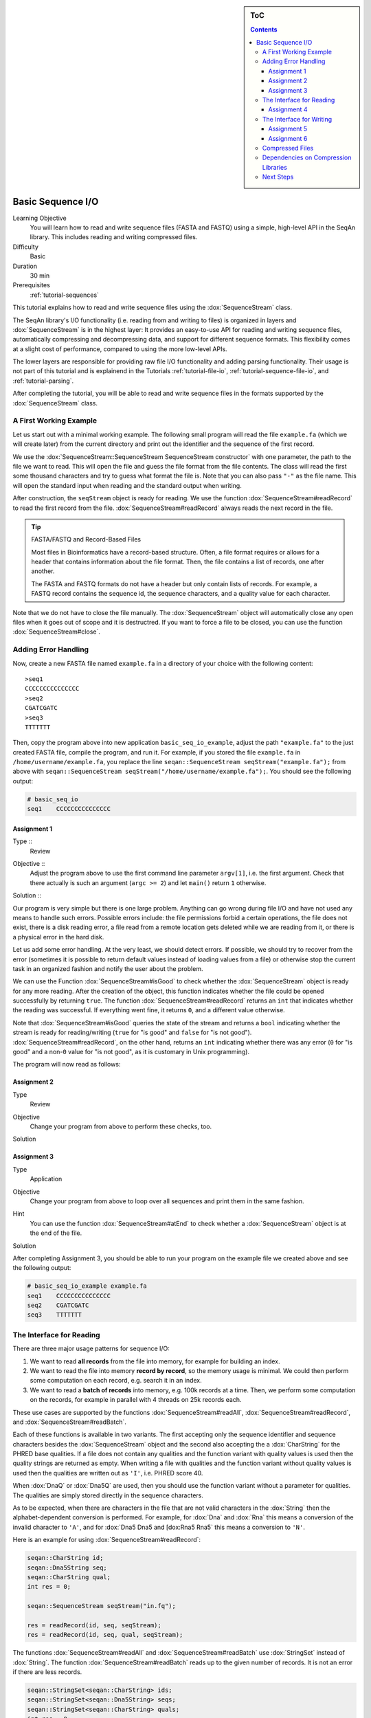 .. sidebar:: ToC

   .. contents::


.. _tutorial-basic-sequence-io:

Basic Sequence I/O
==================

Learning Objective
  You will learn how to read and write sequence files (FASTA and FASTQ) using a simple, high-level API in the SeqAn library.
  This includes reading and writing compressed files.

Difficulty
  Basic

Duration
  30 min

Prerequisites
  :ref:`tutorial-sequences`

This tutorial explains how to read and write sequence files using the :dox:`SequenceStream` class.

The SeqAn library's I/O functionality (i.e. reading from and writing to files) is organized in layers and :dox:`SequenceStream` is in the highest layer: It provides an easy-to-use API for reading and writing sequence files, automatically compressing and decompressing data, and support for different sequence formats.
This flexibility comes at a slight cost of performance, compared to using the more low-level APIs.

The lower layers are responsible for providing raw file I/O functionality and adding parsing functionality.
Their usage is not part of this tutorial and is explainend in the Tutorials :ref:`tutorial-file-io`, :ref:`tutorial-sequence-file-io`, and :ref:`tutorial-parsing`.

After completing the tutorial, you will be able to read and write sequence files in the formats supported by the :dox:`SequenceStream` class.

A First Working Example
-----------------------

Let us start out with a minimal working example.
The following small program will read the file ``example.fa`` (which we will create later) from the current directory and print out the identifier and the sequence of the first record.

.. includefrags:: extras/demos/tutorial/basic_sequence_io/example1.cpp

We use the :dox:`SequenceStream::SequenceStream SequenceStream constructor` with one parameter, the path to the file we want to read.
This will open the file and guess the file format from the file contents.
The class will read the first some thousand characters and try to guess what format the file is.
Note that you can also pass ``"-"`` as the file name.
This will open the standard input when reading and the standard output when writing.

After construction, the ``seqStream`` object is ready for reading.
We use the function :dox:`SequenceStream#readRecord` to read the first record from the file.
:dox:`SequenceStream#readRecord` always reads the next record in the file.

.. tip::

   FASTA/FASTQ and Record-Based Files

   Most files in Bioinformatics have a record-based structure.
   Often, a file format requires or allows for a header that contains information about the file format.
   Then, the file contains a list of records, one after another.

   The FASTA and FASTQ formats do not have a header but only contain lists of records.
   For example, a FASTQ record contains the sequence id, the sequence characters, and a quality value for each character.

Note that we do not have to close the file manually.
The :dox:`SequenceStream` object will automatically close any open files when it goes out of scope and it is destructred.
If you want to force a file to be closed, you can use the function :dox:`SequenceStream#close`.

Adding Error Handling
---------------------

Now, create a new FASTA file named ``example.fa`` in a directory of your choice with the following content:

::

    >seq1
    CCCCCCCCCCCCCCC
    >seq2
    CGATCGATC
    >seq3
    TTTTTTT

Then, copy the program above into new application ``basic_seq_io_example``, adjust the path ``"example.fa"`` to the just created FASTA file, compile the program, and run it.
For example, if you stored the file ``example.fa`` in ``/home/username/example.fa``, you replace the line ``seqan::SequenceStream seqStream("example.fa");`` from above with ``seqan::SequenceStream seqStream("/home/username/example.fa");``.
You should see the following output:

.. code-block:: console

   # basic_seq_io
   seq1    CCCCCCCCCCCCCCC

Assignment 1
""""""""""""

.. container:: assignment

   Type ::
     Review
   Objective ::
     Adjust the program above to use the first command line parameter ``argv[1]``, i.e. the first argument.
     Check that there actually is such an argument (``argc >= 2``) and let ``main()`` return ``1`` otherwise.
   Solution ::
     .. container:: foldable

        .. includefrags:: extras/demos/tutorial/basic_sequence_io/solution1.cpp

Our program is very simple but there is one large problem.
Anything can go wrong during file I/O and have not used any means to handle such errors.
Possible errors include: the file permissions forbid a certain operations, the file does not exist, there is a disk reading error, a file read from a remote location gets deleted while we are reading from it, or there is a physical error in the hard disk.

Let us add some error handling.
At the very least, we should detect errors.
If possible, we should try to recover from the error (sometimes it is possible to return default values instead of loading values from a file) or otherwise stop the current task in an organized fashion and notify the user about the problem.

We can use the Function :dox:`SequenceStream#isGood` to check whether the :dox:`SequenceStream` object is ready for any more reading.
After the creation of the object, this function indicates whether the file could be opened successfully by returning ``true``.
The function :dox:`SequenceStream#readRecord` returns an ``int`` that indicates whether the reading was successful.
If everything went fine, it returns ``0``, and a different value otherwise.

Note that :dox:`SequenceStream#isGood` queries the state of the stream and returns a ``bool`` indicating whether the stream is ready for reading/writing (``true`` for "is good" and ``false`` for "is not good").
:dox:`SequenceStream#readRecord`, on the other hand, returns an ``int`` indicating whether there was any error (``0`` for "is good" and a non-\ ``0`` value for "is not good", as it is customary in Unix programming).

The program will now read as follows:

.. includefrags:: extras/demos/tutorial/basic_sequence_io/example2.cpp

Assignment 2
""""""""""""

.. container:: assignment

   Type
     Review

   Objective
     Change your program from above to perform these checks, too.

   Solution
     .. container:: foldable

        .. includefrags:: extras/demos/tutorial/basic_sequence_io/solution2.cpp

Assignment 3
""""""""""""

.. container:: assignment

   Type
     Application

   Objective
     Change your program from above to loop over all sequences and print them in the same fashion.

   Hint
     You can use the function :dox:`SequenceStream#atEnd` to check whether a :dox:`SequenceStream` object is at the end of the file.

   Solution
     .. container:: foldable

        .. includefrags:: extras/demos/tutorial/basic_sequence_io/solution3.cpp

After completing Assignment 3, you should be able to run your program on the example file we created above and see the following output:

.. code-block:: console

    # basic_seq_io_example example.fa
    seq1    CCCCCCCCCCCCCCC
    seq2    CGATCGATC
    seq3    TTTTTTT

The Interface for Reading
-------------------------

There are three major usage patterns for sequence I/O:

#. We want to read **all records** from the file into memory, for example for building an index.
#. We want to read the file into memory **record by record**, so the memory usage is minimal.
   We could then perform some computation on each record, e.g. search it in an index.
#. We want to read a **batch of records** into memory, e.g. 100k records at a time.
   Then, we perform some computation on the records, for example in parallel with 4 threads on 25k records each.

These use cases are supported by the functions :dox:`SequenceStream#readAll`, :dox:`SequenceStream#readRecord`, and :dox:`SequenceStream#readBatch`.

Each of these functions is available in two variants.
The first accepting only the sequence identifier and sequence characters besides the :dox:`SequenceStream` object and the second also accepting the a :dox:`CharString` for the PHRED base qualities.
If a file does not contain any qualities and the function variant with quality values is used then the quality strings are returned as empty.
When writing a file with qualities and the function variant without quality values is used then the qualities are written out as ``'I'``, i.e. PHRED score 40.

When :dox:`DnaQ` or :dox:`Dna5Q` are used, then you should use the function variant without a parameter for qualities.
The qualities are simply stored directly in the sequence characters.

As to be expected, when there are characters in the file that are not valid characters in the :dox:`String` then the alphabet-dependent conversion is performed.
For example, for :dox:`Dna` and :dox:`Rna` this means a conversion of the invalid character to ``'A'``, and for :dox:`Dna5 Dna5 and [dox:Rna5 Rna5` this means a conversion to ``'N'``.

Here is an example for using :dox:`SequenceStream#readRecord`:

.. code-block:: cpp

   seqan::CharString id;
   seqan::Dna5String seq;
   seqan::CharString qual;
   int res = 0;

   seqan::SequenceStream seqStream("in.fq");

   res = readRecord(id, seq, seqStream);
   res = readRecord(id, seq, qual, seqStream);

The functions :dox:`SequenceStream#readAll` and :dox:`SequenceStream#readBatch` use :dox:`StringSet` instead of :dox:`String`.
The function :dox:`SequenceStream#readBatch` reads up to the given number of records.
It is not an error if there are less records.

.. code-block:: cpp

   seqan::StringSet<seqan::CharString> ids;
   seqan::StringSet<seqan::Dna5String> seqs;
   seqan::StringSet<seqan::CharString> quals;
   int res = 0;

   seqan::SequenceStream seqStream("in.fq");

   res = readAll(ids, seqs, seqStream);
   res = readAll(ids, seqs, quals, seqStream);

   res = readBatch(ids, seqs, seqStream, 10);
   res = readBatch(ids, seqs, quals, seqStream, 10);

Assignment 4
""""""""""""

.. container:: assignment

   Type
     Application

   Objective
     Change your result of Assignment 3 to use the variant of :dox:`SequenceStream#readRecord` that also reads in the qualities and writes them next to the sequences.
     Create the following FASTQ file ``example.fq``.

     ::

         @seq1
         CCCCCCCCCCCCCCC
         +
         IIIIIHIIIIIIIII
         @seq2
         CGATCGATC
         +
         IIIIIIIII
         @seq3
         TTTTTTT
         +
         IIIIHHG

     When your program is called on this file, the result should look as follows.

     .. code-block:: console

        # basic_seq_io_example example.fq
        seq1    CCCCCCCCCCCCCCC    IIIIIHIIIIIIIII
        seq2    CGATCGATC    IIIIIIIII
        seq3    TTTTTTT      IIIIHHG

   Solution
     .. container:: foldable

        .. includefrags:: extras/demos/tutorial/basic_sequence_io/solution4.cpp

The Interface for Writing
-------------------------

Now that you know how to read sequence files, writing them will come easy to you.
We can open files for writing by giving ``seqan::SequenceStream::WRITE`` as the second parameter to the :dox:`SequenceStream::SequenceStream SequenceStream constructor`.
Create a new SeqAn app ``basic_seq_io_example2`` in your sandbox and change the C++ file ``basic_seq_io_example2.cpp`` in this application to have the content below.
This program already has all the bells and whistles for error checking.

.. includefrags:: extras/demos/tutorial/basic_sequence_io/example3.cpp

The first lines are similar to those in the solution to Assignment 4.
However, instead of opening the file using ``seqan::SequenceStream seqStream(argv[1]);``, we use ``seqan::SequenceStream seqStream(argv[1], seqan::SequenceStream::WRITE);``.
this opens the file with the name in ``argv[1]`` for writing instead of for reading.
Also, instead of reading records, we write one record.

The program writes out one sequence with id "seq1" and the contents "CGAT" to the file given on the command line.
Note that :dox:`SequenceStream` will guess the format from the file name.
A file ending in ``.fa`` and ``.fasta`` mean FASTA, ``.fq`` and ``.fastq`` means FASTQ.
Optionally, you can force to use any file format with the third parameter to the :dox:`SequenceStream::SequenceStream SequenceStream constructor`.

Let us try out the program from above:

.. code-block:: console

   # basic_seq_io_example2 out.fa
   # cat out.fa
   >seq1
   CGAT
   # basic_seq_io_example2 out.fq
   # cat out.fq
   @seq
   CGAT
   +
   IIII

Assignment 5
""""""""""""

.. container:: assignment

   Type
     Reproduction

   Objective
     Change the program from above to write out a second sequence.

   Solution
     .. container:: foldable

        .. includefrags:: extras/demos/tutorial/basic_sequence_io/solution5.cpp

There are two functions for writing to sequence files using :dox:`SequenceStream`.
One, :dox:`SequenceStream#writeRecord`, for writing one sequence record from :dox:`String Strings`, and another one, :dox:`SequenceStream#writeAll`, for writing all sequences from :dox:`StringSet StringSets`.

Again, they come in one variant with and another variant without base qualities.
When writing to a FASTQ file using the function without qualities, the PHRED score 40 is written for each character (``'I'``) and when writing to a FASTA file with the variant with qualities, the qualities are ignored.
When using :dox:`DnaQ` or :dox:`Dna5Q`, the variant without qualities parameter writes out the qualities stored in the sequence characters themselves.

Here is an example for using :dox:`SequenceStream#writeRecord`:

.. code-block:: cpp

   seqan::CharString id;
   seqan::Dna5String seq;
   seqan::CharString qual;

   seqan::SequenceStream seqStream("out.fq", seqan::SequenceStream::WRITE);

   res = writeRecord(seqStream, id, seq);
   res = writeRecord(seqStream, id, seq, qual);

And here is an example for using :dox:`SequenceStream#writeAll`:

.. code-block:: cpp

   seqan::StringSet<seqan::CharString> ids;
   seqan::StringSet<seqan::Dna5String> seqs;
   seqan::StringSet<seqan::CharString> quals;

   seqan::SequenceStream seqStream("out.fq", seqan::SequenceStream::WRITE);

   res = writeAll(seqStream, ids, seqs);
   res = writeAll(seqStream, ids, seqs, quals);

Assignment 6
""""""""""""

.. container:: assignment

   Type
     Application

   Objective
     Change the result of Assignment 5 to store the data for the two records in :dox:`StringSet StringSets` and write them out using :dox:`SequenceStream#writeAll`.

   Solution
     .. container:: foldable

        .. includefrags:: extras/demos/tutorial/basic_sequence_io/solution6.cpp

Compressed Files
----------------

Using compressed files is simple.
When opening a file for reading, :dox:`SequenceStream` will automatically detect whether the file is compressed or not, the same it detects the sequence file format for you.
If you run into problems here, make sure that you have zlib and/or libbz2 installed (see `Dependencies on Compression Libraries`_ below).

When opening a file for writing, :dox:`SequenceStream` will infer the compression type (gzip, bzip2, or plain text only) and the file format (FASTA or FASTQ) from the file ending.
First, the file type is guessed: A file ending in ``.gz`` means "gzip-compressed", one ending in ``.bz2`` means "bzip2-compressed".
Then, the ``.gz`` or ``.bz2`` suffix is ignored when guessing the file format.
A path ending in ``.fa`` and ``.fasta`` mean FASTA, ``.fq`` and ``.fastq`` mean FASTQ.
Since the suffixes ``.gz`` and ``.bz2`` are ignored, ``.fa.gz``, ``.fa.bz2``, ... mean FASTA too and ``.fq.gz``, .\ ``fq.bz2``, ... mean FASTQ.

File type detection from standard input is currently limited to either gzip-compressed or plain-text data.

Note that you can also use additional parameters in the :dox:`SequenceStream::SequenceStream SequenceStream constructor` to force a certain file type and file format when writing.
You can also force a certain file type and format when reading but this is only helpful in the few instances where the automatic detection fails.

This means that all the examples and your solutions to the assignments from above **already have compression support built-in**, if the compression libraries are available.

Dependencies on Compression Libraries
-------------------------------------

For accessing compressed files, you need to have zlib installed for reading ``.gz`` files and libbz2 for reading ``.bz2`` files.

If you are using Linux or Mac Os X and you followed the :ref:`tutorial-getting-started` tutorial closely then you should have already installed the necessary libraries.
On Windows, you will need to follow :ref:`how-to-install-contribs-on-windows` to get the necessary libraries.

You can check whether you have installed the libraries to use zlib and libbz2 by running CMake again.
Simply call ``cmake .`` in your build directory.
At the end of the output, there will be a section "Seqan Features".
If you can read ``ZLIB - FOUND`` and ``BZIP2 - FOUND`` then you can use zlib and libbz2 in your programs.

Congratulations, you have now learned to write simple and robust sequence I/O code using SeqAn!

Next Steps
----------

* Read the Wikipedia articles about the `FASTA file format <http://en.wikipedia.org/wiki/FASTA_format>`_ and the `FASTQ file format and quality values <http://en.wikipedia.org/wiki/FASTQ_format>`_ to refresh your knowledge.
* Read the :ref:`tutorial-indexed-fasta-io` tutorial to learn how to read FASTA files efficiently in a random-access fashion.
* Continue with the :ref:`tutorial`.
